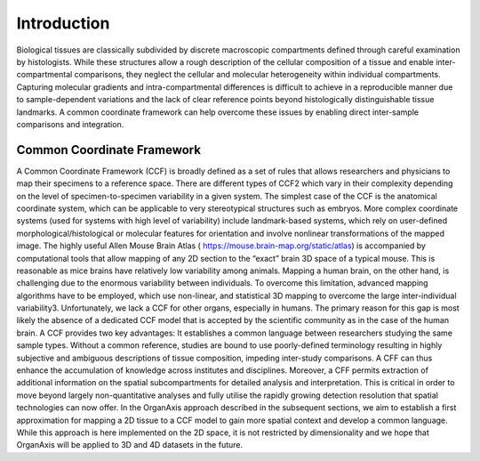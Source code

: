 Introduction
=====
Biological tissues are classically subdivided by discrete macroscopic compartments defined through careful examination by histologists. While these structures allow a rough description of the cellular composition of a tissue and enable inter-compartmental comparisons, they neglect the cellular and molecular heterogeneity within individual compartments. Capturing molecular gradients and intra-compartmental differences is difficult to achieve in a reproducible manner due to sample-dependent variations and the lack of clear reference points beyond histologically distinguishable tissue landmarks. A common coordinate framework can help overcome these issues by enabling direct inter-sample comparisons and integration.

Common Coordinate Framework
-----------------

A Common Coordinate Framework (CCF) is broadly defined as a set of rules that allows researchers and physicians to map their specimens to a reference space. There are different types of CCF2 which vary in their complexity depending on the level of specimen-to-specimen variability in a given system. The simplest case of the CCF is the anatomical coordinate system, which can be applicable to very stereotypical structures such as embryos. More complex coordinate systems (used for systems with high level of variability) include landmark-based systems, which rely on user-defined morphological/histological or molecular features for orientation and involve nonlinear transformations of the mapped image.
The highly useful Allen Mouse Brain Atlas ( https://mouse.brain-map.org/static/atlas) is accompanied by computational tools that allow mapping of any 2D section to the “exact” brain 3D space of a typical mouse. This is reasonable as mice brains have relatively low variability among animals. Mapping a human brain, on the other hand, is challenging due to the enormous variability between individuals. To overcome this limitation, advanced mapping algorithms have to be employed, which use non-linear, and statistical 3D mapping to overcome the large inter-individual variability3. Unfortunately, we lack a CCF for other organs, especially in humans. The primary reason for this gap is most likely the absence of a dedicated CCF model that is accepted by the scientific community as in the case of the human brain.
A CCF provides two key advantages: It establishes a common language between researchers studying the same sample types. Without a common reference, studies are bound to use poorly-defined terminology resulting in highly subjective and ambiguous descriptions of tissue composition, impeding inter-study comparisons. A CFF can thus enhance the accumulation of knowledge across institutes and disciplines. Moreover, a CFF permits extraction of additional information on the spatial subcompartments for detailed analysis and interpretation. This is critical in order to move beyond largely non-quantitative analyses and fully utilise the rapidly growing detection resolution that spatial technologies can now offer.
In the OrganAxis approach described in the subsequent sections, we aim to establish a first approximation for mapping a 2D tissue to a CCF model to gain more spatial context and develop a common language. While this approach is here implemented on the 2D space, it is not restricted by dimensionality and we hope that OrganAxis will be applied to 3D and 4D datasets in the future.   
